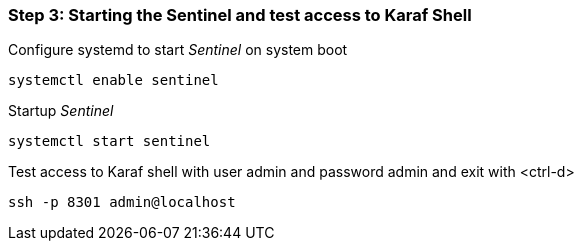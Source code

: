 
=== Step 3: Starting the Sentinel and test access to Karaf Shell

.Configure systemd to start _Sentinel_ on system boot
[source, shell]
----
systemctl enable sentinel
----

.Startup _Sentinel_
[source, shell]
----
systemctl start sentinel
----

.Test access to Karaf shell with user admin and password admin and exit with <ctrl-d>
[source, shell]
----
ssh -p 8301 admin@localhost
----

